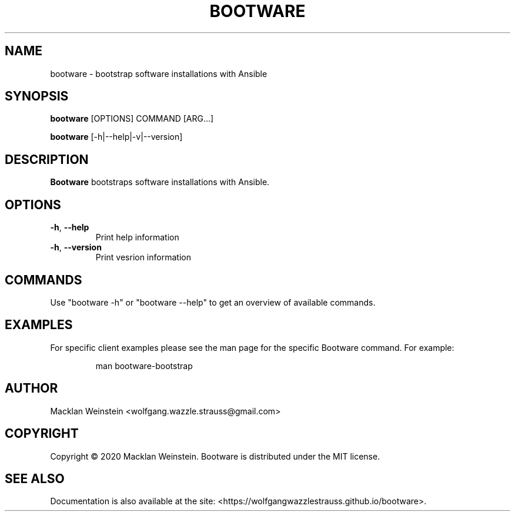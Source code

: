 \" Bootware man page, written in the Troff markup language.
\"
\" For a tutorial on writing man pages in Troff, visit https://liw.fi/manpages.

.TH BOOTWARE 1

.SH NAME
bootware \- bootstrap software installations with Ansible

.SH SYNOPSIS
.B bootware
[OPTIONS] COMMAND [ARG...]
.PP
.B bootware
[-h|--help|-v|--version]

.SH DESCRIPTION
.B Bootware
bootstraps software installations with Ansible.

.SH OPTIONS
.TP
.BR \-h ", " \-\-help
Print help information
.TP
.BR \-h ", " \-\-version
Print vesrion information

.SH COMMANDS
Use "bootware -h" or "bootware \-\-help" to get an overview of available
commands.

.SH EXAMPLES
.PP
For specific client examples please see the man page for the specific Bootware
command. For example:

.PP
.RS

.nf
man bootware\-bootstrap

.fi
.RE

.SH AUTHOR
Macklan Weinstein <wolfgang.wazzle.strauss@gmail.com>

.SH COPYRIGHT
Copyright © 2020 Macklan Weinstein. Bootware is distributed under the MIT
license.

.SH SEE ALSO 
Documentation is also available at the site:
<https://wolfgangwazzlestrauss.github.io/bootware>. 

